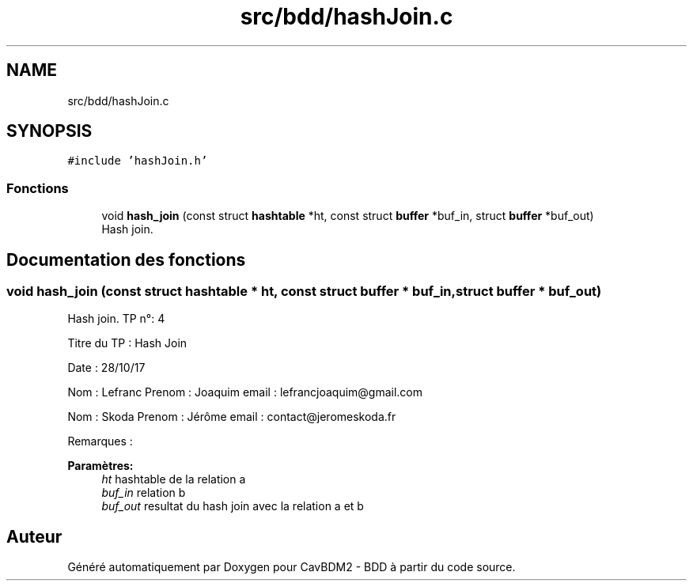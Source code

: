 .TH "src/bdd/hashJoin.c" 3 "Mardi 5 Décembre 2017" "CavBDM2 - BDD" \" -*- nroff -*-
.ad l
.nh
.SH NAME
src/bdd/hashJoin.c
.SH SYNOPSIS
.br
.PP
\fC#include 'hashJoin\&.h'\fP
.br

.SS "Fonctions"

.in +1c
.ti -1c
.RI "void \fBhash_join\fP (const struct \fBhashtable\fP *ht, const struct \fBbuffer\fP *buf_in, struct \fBbuffer\fP *buf_out)"
.br
.RI "Hash join\&. "
.in -1c
.SH "Documentation des fonctions"
.PP 
.SS "void hash_join (const struct \fBhashtable\fP * ht, const struct \fBbuffer\fP * buf_in, struct \fBbuffer\fP * buf_out)"

.PP
Hash join\&. TP n°: 4
.PP
Titre du TP : Hash Join
.PP
Date : 28/10/17
.PP
Nom : Lefranc Prenom : Joaquim email : lefrancjoaquim@gmail.com
.PP
Nom : Skoda Prenom : Jérôme email : contact@jeromeskoda.fr
.PP
Remarques : 
.PP
\fBParamètres:\fP
.RS 4
\fIht\fP hashtable de la relation a 
.br
\fIbuf_in\fP relation b 
.br
\fIbuf_out\fP resultat du hash join avec la relation a et b 
.RE
.PP

.SH "Auteur"
.PP 
Généré automatiquement par Doxygen pour CavBDM2 - BDD à partir du code source\&.
